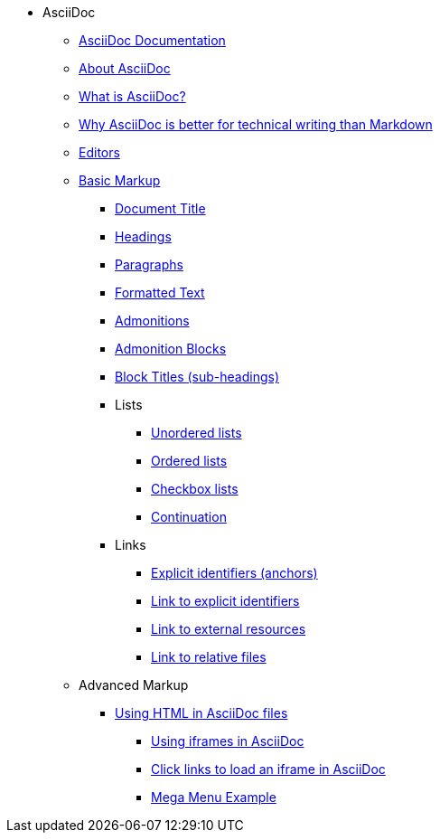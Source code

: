 * AsciiDoc
** xref:asciidoc-doc-links.adoc[AsciiDoc Documentation]
** xref:about-asciidoc.adoc[About AsciiDoc]
** xref:what-is-asciidoc.adoc[What is AsciiDoc?]
** xref:why-asciidoc-is-better-than-markdown.adoc[Why AsciiDoc is better for technical writing than Markdown]
** xref:editors.adoc[Editors]
** xref:basic-markup.adoc[Basic Markup]
*** xref:basic/document-title.adoc[Document Title]
*** xref:basic/headings.adoc[Headings]
*** xref:basic/paragraphs.adoc[Paragraphs]
*** xref:basic/formatted-text.adoc[Formatted Text]
*** xref:basic/admonitions.adoc[Admonitions]
*** xref:basic/admonition-blocks.adoc[Admonition Blocks]
*** xref:basic/block-titles.adoc[Block Titles (sub-headings)]
*** Lists
**** xref:basic/unordered-lists.adoc[Unordered lists]
**** xref:basic/ordered-lists.adoc[Ordered lists]
**** xref:basic/checkbox-lists.adoc[Checkbox lists]
**** xref:basic/continuation.adoc[Continuation]
*** Links
**** xref:basic/explicit-identifiers.adoc[Explicit identifiers (anchors)]
**** xref:basic/link-to-explicit-identifiers.adoc[Link to explicit identifiers]
**** xref:basic/link-to-external-resources.adoc[Link to external resources]
**** xref:basic/link-to-relative-files.adoc[Link to relative files]
** Advanced Markup
*** xref:using-html-in-asciidoc-files.adoc[Using HTML in AsciiDoc files]
**** xref:iframe.adoc[Using iframes in AsciiDoc]
**** xref:iframe-by-url.adoc[Click links to load an iframe in AsciiDoc]
**** xref:mega-menu-example.adoc[Mega Menu Example]

